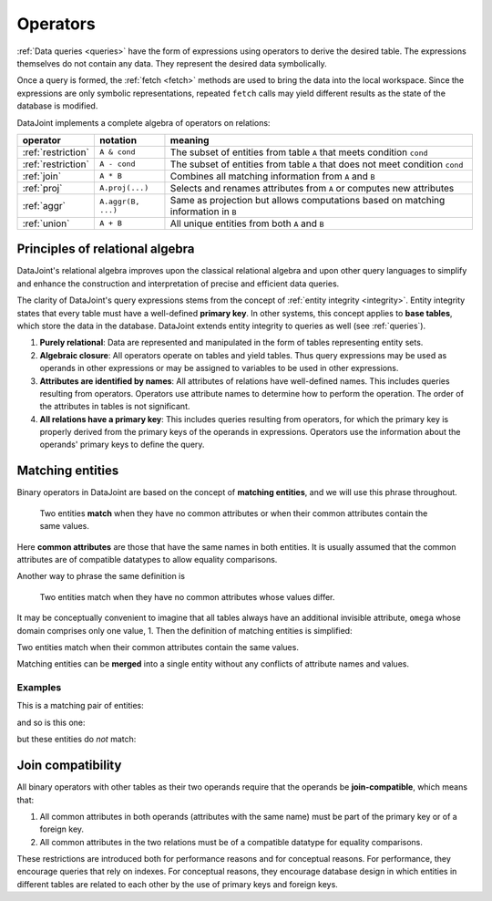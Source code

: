 .. progress: 18.0 50% Dimitri

.. _operators:

Operators
=============

:ref:`Data queries <queries>` have the form of expressions using operators to derive the desired table.
The expressions themselves do not contain any data.
They represent the desired data symbolically.

Once a query is formed, the :ref:`fetch <fetch>` methods are used to bring the data into the local workspace.
Since the expressions are only symbolic representations, repeated ``fetch`` calls may yield different results as the state of the database is modified.

DataJoint implements a complete algebra of operators on relations:

===================================  =======================================   =================================================================================
operator                             notation                                  meaning
===================================  =======================================   =================================================================================
:ref:`restriction`                   ``A & cond``                              The subset of entities from table ``A`` that meets condition ``cond``
:ref:`restriction`                   ``A - cond``  							  The subset of entities from table ``A`` that does not meet condition ``cond``
:ref:`join`                          ``A * B``     							  Combines all matching information from ``A`` and ``B``
:ref:`proj`                          ``A.proj(...)``  						  Selects and renames attributes from ``A`` or computes new attributes
:ref:`aggr`                          ``A.aggr(B, ...)``  					  Same as projection but allows computations based on matching information in ``B``
:ref:`union`                         ``A + B``     							  All unique entities from both ``A`` and ``B``
===================================  =======================================   =================================================================================


Principles of relational algebra
---------------------------------
DataJoint's relational algebra improves upon the classical relational algebra and upon other query languages to simplify and enhance the construction and interpretation of precise and efficient data queries.

The clarity of DataJoint's query expressions stems from the concept of :ref:`entity integrity <integrity>`.
Entity integrity states that every table must have a well-defined **primary key**.
In other systems, this concept applies to **base tables**, which store the data in the database.
DataJoint extends entity integrity to queries as well (see :ref:`queries`).

1. **Purely relational**: Data are represented and manipulated in the form of tables representing entity sets.
2. **Algebraic closure**: All operators operate on tables and yield tables.
   Thus query expressions may be used as operands in other expressions or may be assigned to variables to be used in other expressions.
3. **Attributes are identified by names**:  All attributes of relations have well-defined names.
   This includes queries resulting from operators.
   Operators use attribute names to determine how to perform the operation.
   The order of the attributes in tables is not significant.
4. **All relations have a primary key**:  This includes queries resulting from operators, for which the primary key is properly derived from the primary keys of the operands in expressions.
   Operators use the information about the operands' primary keys to define the query.

Matching entities
-----------------

Binary operators in DataJoint are based on the concept of **matching entities**, and we will use this phrase throughout.

	| Two entities **match** when they have no common attributes or when their common attributes contain the same values.

Here **common attributes** are those that have the same names in both entities.
It is usually assumed that the common attributes are of compatible datatypes to allow equality comparisons.

Another way to phrase the same definition is

	| Two entities match when they have no common attributes whose values differ.

It may be conceptually convenient to imagine that all tables always have an additional invisible attribute, ``omega`` whose domain comprises only one value, 1.
Then the definition of matching entities is simplified:

| Two entities match when their common attributes contain the same values.

Matching entities can be **merged** into a single entity without any conflicts of attribute names and values.

Examples
^^^^^^^^
This is a matching pair of entities:

.. image:: ../_static/img/matched_tuples1.png

and so is this one:

.. image:: ../_static/img/matched_tuples2.png

but these entities do *not* match:

.. image:: ../_static/img/matched_tuples3.png

Join compatibility
-------------------
All binary operators with other tables as their two operands require that the operands be **join-compatible**, which means that:

1. All common attributes in both operands (attributes with the same name) must be part of the primary key or of a foreign key.
2. All common attributes in the two relations must be of a compatible datatype for equality comparisons.

These restrictions are introduced both for performance reasons and for conceptual reasons.
For performance, they encourage queries that rely on indexes.
For conceptual reasons, they encourage database design in which entities in different tables are related to each other by the use of primary keys and foreign keys.
